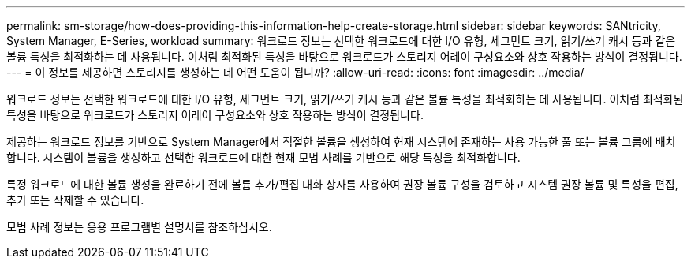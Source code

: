 ---
permalink: sm-storage/how-does-providing-this-information-help-create-storage.html 
sidebar: sidebar 
keywords: SANtricity, System Manager, E-Series, workload 
summary: 워크로드 정보는 선택한 워크로드에 대한 I/O 유형, 세그먼트 크기, 읽기/쓰기 캐시 등과 같은 볼륨 특성을 최적화하는 데 사용됩니다. 이처럼 최적화된 특성을 바탕으로 워크로드가 스토리지 어레이 구성요소와 상호 작용하는 방식이 결정됩니다. 
---
= 이 정보를 제공하면 스토리지를 생성하는 데 어떤 도움이 됩니까?
:allow-uri-read: 
:icons: font
:imagesdir: ../media/


[role="lead"]
워크로드 정보는 선택한 워크로드에 대한 I/O 유형, 세그먼트 크기, 읽기/쓰기 캐시 등과 같은 볼륨 특성을 최적화하는 데 사용됩니다. 이처럼 최적화된 특성을 바탕으로 워크로드가 스토리지 어레이 구성요소와 상호 작용하는 방식이 결정됩니다.

제공하는 워크로드 정보를 기반으로 System Manager에서 적절한 볼륨을 생성하여 현재 시스템에 존재하는 사용 가능한 풀 또는 볼륨 그룹에 배치합니다. 시스템이 볼륨을 생성하고 선택한 워크로드에 대한 현재 모범 사례를 기반으로 해당 특성을 최적화합니다.

특정 워크로드에 대한 볼륨 생성을 완료하기 전에 볼륨 추가/편집 대화 상자를 사용하여 권장 볼륨 구성을 검토하고 시스템 권장 볼륨 및 특성을 편집, 추가 또는 삭제할 수 있습니다.

모범 사례 정보는 응용 프로그램별 설명서를 참조하십시오.
